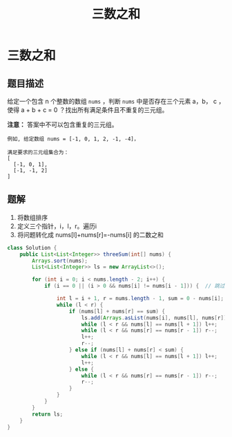 #+TITLE:三数之和
* 三数之和
** 题目描述
给定一个包含 n 个整数的数组 =nums= ，判断 =nums= 中是否存在三个元素 a，b，
c ，使得 a + b + c = 0 ？找出所有满足条件且不重复的三元组。

*注意：* 答案中不可以包含重复的三元组。

#+begin_example
例如, 给定数组 nums = [-1, 0, 1, 2, -1, -4]，

满足要求的三元组集合为：
[
  [-1, 0, 1],
  [-1, -1, 2]
]
#+end_example
** 题解
1. 将数组排序
2. 定义三个指针，i，l，r。遍历i
3. 将问题转化成 nums[l]+nums[r]=-nums[i] 的二数之和

#+BEGIN_SRC java
class Solution {
    public List<List<Integer>> threeSum(int[] nums) {
        Arrays.sort(nums);
        List<List<Integer>> ls = new ArrayList<>();

        for (int i = 0; i < nums.length - 2; i++) {
            if (i == 0 || (i > 0 && nums[i] != nums[i - 1])) {  // 跳过可能重复的答案

                int l = i + 1, r = nums.length - 1, sum = 0 - nums[i];
                while (l < r) {
                    if (nums[l] + nums[r] == sum) {
                        ls.add(Arrays.asList(nums[i], nums[l], nums[r]));
                        while (l < r && nums[l] == nums[l + 1]) l++;
                        while (l < r && nums[r] == nums[r - 1]) r--;
                        l++;
                        r--;
                    } else if (nums[l] + nums[r] < sum) {
                        while (l < r && nums[l] == nums[l + 1]) l++;   // 跳过重复值
                        l++;
                    } else {
                        while (l < r && nums[r] == nums[r - 1]) r--;
                        r--;
                    }
                }
            }
        }
        return ls;
    }
}
#+END_SRC

